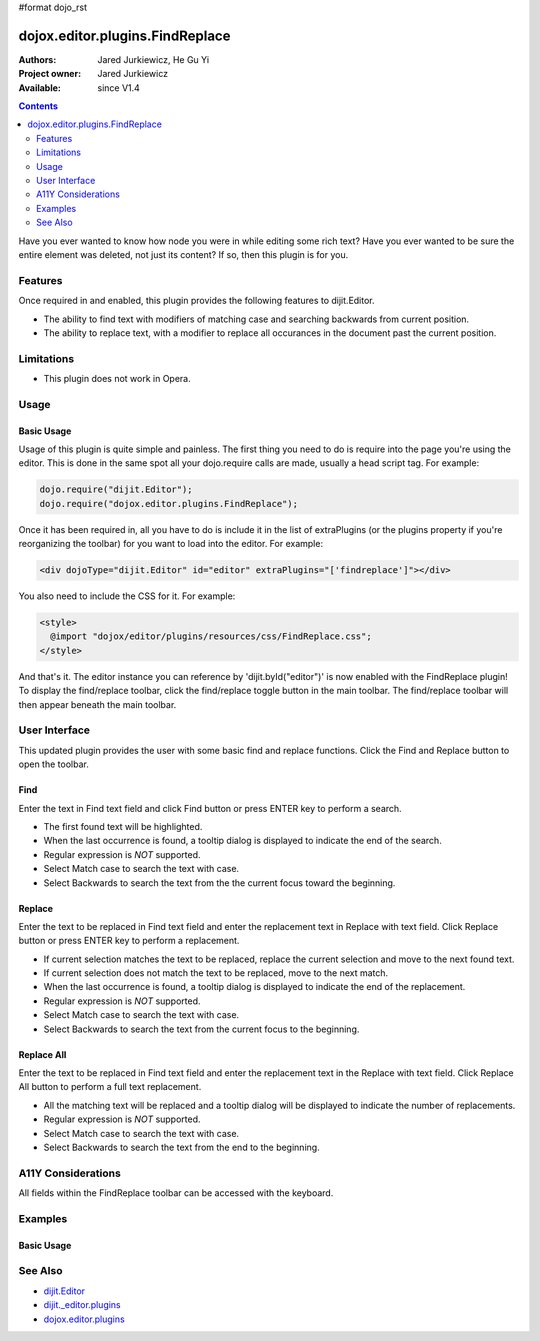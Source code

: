 #format dojo_rst

dojox.editor.plugins.FindReplace
================================

:Authors: Jared Jurkiewicz, He Gu Yi
:Project owner: Jared Jurkiewicz
:Available: since V1.4

.. contents::
    :depth: 2

Have you ever wanted to know how node you were in while editing some rich text?  Have you ever wanted to be sure the entire element was deleted, not just its content?  If so, then this plugin is for you.

========
Features
========

Once required in and enabled, this plugin provides the following features to dijit.Editor.

* The ability to find text with modifiers of matching case and searching backwards from current position.
* The ability to replace text, with a modifier to replace all occurances in the document past the current position.

===========
Limitations
===========

* This plugin does not work in Opera.

=====
Usage
=====

Basic Usage
-----------
Usage of this plugin is quite simple and painless.  The first thing you need to do is require into the page you're using the editor.  This is done in the same spot all your dojo.require calls are made, usually a head script tag.  For example:

.. code-block :: javascript
 
    dojo.require("dijit.Editor");
    dojo.require("dojox.editor.plugins.FindReplace");


Once it has been required in, all you have to do is include it in the list of extraPlugins (or the plugins property if you're reorganizing the toolbar) for you want to load into the editor.  For example:

.. code-block :: html

  <div dojoType="dijit.Editor" id="editor" extraPlugins="['findreplace']"></div>


You also need to include the CSS for it.  For example:

.. code-block :: html

  <style>
    @import "dojox/editor/plugins/resources/css/FindReplace.css";
  </style>


And that's it.  The editor instance you can reference by 'dijit.byId("editor")' is now enabled with the FindReplace plugin!  To display the find/replace toolbar, click the find/replace toggle button in the main toolbar.  The find/replace toolbar will then appear beneath the main toolbar.  

==============
User Interface
==============

This updated plugin provides the user with some basic find and replace functions. Click the Find and Replace button to open the toolbar.

.. image :: FindReplace.png

Find
----

Enter the text in Find text field and click Find button or press ENTER key to perform a search.

* The first found text will be highlighted.
* When the last occurrence is found, a tooltip dialog is displayed to indicate the end of the search.
* Regular expression is *NOT* supported.
* Select Match case to search the text with case.
* Select Backwards to search the text from the the current focus toward the beginning.

.. image :: Find.png

Replace
-------

Enter the text to be replaced in Find text field and enter the replacement text in Replace with text field. Click Replace button or press ENTER key to perform a replacement.

* If current selection matches the text to be replaced, replace the current selection and move to the next found text.
* If current selection does not match the text to be replaced, move to the next match.
* When the last occurrence is found, a tooltip dialog is displayed to indicate the end of the replacement.
* Regular expression is *NOT* supported.
* Select Match case to search the text with case.
* Select Backwards to search the text from the current focus to the beginning.

.. image :: Replace.png

Replace All
-----------

Enter the text to be replaced in Find text field and enter the replacement text in the Replace with text field. Click Replace All button to perform a full text replacement.

* All the matching text will be replaced and a tooltip dialog will be displayed to indicate the number of replacements.
* Regular expression is *NOT* supported.
* Select Match case to search the text with case.
* Select Backwards to search the text from the end to the beginning.

.. image :: ReplaceAll.png

===================
A11Y Considerations
===================

All fields within the FindReplace toolbar can be accessed with the keyboard.

========
Examples
========

Basic Usage
-----------

.. code-example::
  :djConfig: parseOnLoad: true
  :version: 1.4

  .. javascript::

    <script>
      dojo.require("dijit.Editor");
      dojo.require("dojox.editor.plugins.FindReplace");
    </script>

  .. css::

    <style>
      @import "{{baseUrl}}dojox/editor/plugins/resources/css/FindReplace.css";
    </style>
    
  .. html::

    <b>Toggle the find/replace toolbar by clicking its menu bar button.</b>
    <br>
    <div dojoType="dijit.Editor" height="250px"id="input" extraPlugins="['findreplace']">
    <div>
    <br>
    blah blah & blah!
    <br>
    </div>
    <br>
    <table>
    <tbody>
    <tr>
    <td style="border-style:solid; border-width: 2px; border-color: gray;">One cell</td>
    <td style="border-style:solid; border-width: 2px; border-color: gray;">
    Two cell
    </td>
    </tr>
    </tbody>
    </table>
    <ul> 
    <li>item one</li>
    <li>
    item two
    </li>
    </ul>
    </div>

========
See Also
========

* `dijit.Editor <dijit/Editor>`_
* `dijit._editor.plugins <dijit/_editor/plugins>`_
* `dojox.editor.plugins <dojox/editor/plugins>`_
